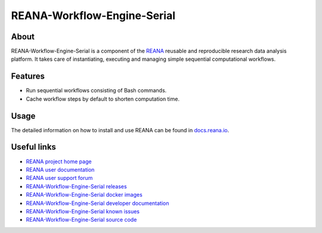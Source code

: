 ############################
REANA-Workflow-Engine-Serial
############################

.. image:: https://github.com/reanahub/reana-workflow-engine-serial/workflows/CI/badge.svg
   :target: https://github.com/reanahub/reana-workflow-engine-serial/actions

.. image:: https://readthedocs.org/projects/reana-workflow-engine-serial/badge/?version=latest
   :target: https://reana-workflow-engine-serial.readthedocs.io/en/latest/?badge=latest

.. image:: https://codecov.io/gh/reanahub/reana-workflow-engine-serial/branch/master/graph/badge.svg
   :target: https://codecov.io/gh/reanahub/reana-workflow-engine-serial

.. image:: https://badges.gitter.im/Join%20Chat.svg
   :target: https://gitter.im/reanahub/reana?utm_source=badge&utm_medium=badge&utm_campaign=pr-badge

.. image:: https://img.shields.io/github/license/reanahub/reana-workflow-engine-serial.svg
   :target: https://github.com/reanahub/reana-workflow-engine-serial/blob/master/LICENSE

.. image:: https://img.shields.io/badge/code%20style-black-000000.svg
   :target: https://github.com/psf/black

About
=====

REANA-Workflow-Engine-Serial is a component of the `REANA
<http://www.reana.io/>`_ reusable and reproducible research data analysis
platform. It takes care of instantiating, executing and managing simple
sequential computational workflows.

Features
========

- Run sequential workflows consisting of Bash commands.
- Cache workflow steps by default to shorten computation time.

Usage
=====

The detailed information on how to install and use REANA can be found in
`docs.reana.io <https://docs.reana.io>`_.


Useful links
============

- `REANA project home page <http://www.reana.io/>`_
- `REANA user documentation <https://docs.reana.io>`_
- `REANA user support forum <https://forum.reana.io>`_

- `REANA-Workflow-Engine-Serial releases <https://reana-workflow-engine-serial.readthedocs.io/en/latest#changes>`_
- `REANA-Workflow-Engine-Serial docker images <https://hub.docker.com/r/reanahub/reana-workflow-engine-serial>`_
- `REANA-Workflow-Engine-Serial developer documentation <https://reana-workflow-engine-serial.readthedocs.io/>`_
- `REANA-Workflow-Engine-Serial known issues <https://github.com/reanahub/reana-workflow-engine-serial/issues>`_
- `REANA-Workflow-Engine-Serial source code <https://github.com/reanahub/reana-workflow-engine-serial>`_
